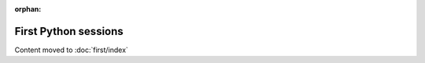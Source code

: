 :orphan:

==========================
First Python sessions
==========================

Content moved to :doc:`first/index`
